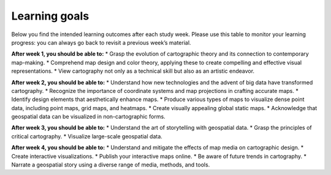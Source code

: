 Learning goals
==============

Below you find the intended learning outcomes after each study week. Please use this table to monitor your learning progress: you can always go back to revisit a previous week’s material.

**After week 1, you should be able to:**
* Grasp the evolution of cartographic theory and its connection to contemporary map-making.
* Comprehend map design and color theory, applying these to create compelling and effective visual representations.
* View cartography not only as a technical skill but also as an artistic endeavor.

**After week 2, you should be able to:**
* Understand how new technologies and the advent of big data have transformed cartography.
* Recognize the importance of coordinate systems and map projections in crafting accurate maps.
* Identify design elements that aesthetically enhance maps.
* Produce various types of maps to visualize dense point data, including point maps, grid maps, and heatmaps.
* Create visually appealing global static maps.
* Acknowledge that geospatial data can be visualized in non-cartographic forms.

**After week 3, you should be able to:**
* Understand the art of storytelling with geospatial data.
* Grasp the principles of critical cartography.
* Visualize large-scale geospatial data.

**After week 4, you should be able to:**
* Understand and mitigate the effects of map media on cartographic design.
* Create interactive visualizations.
* Publish your interactive maps online.
* Be aware of future trends in cartography.
* Narrate a geospatial story using a diverse range of media, methods, and tools.
